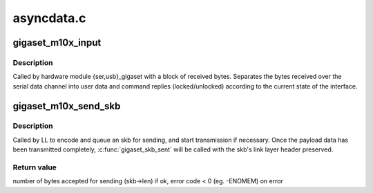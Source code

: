 .. -*- coding: utf-8; mode: rst -*-

===========
asyncdata.c
===========


.. _`gigaset_m10x_input`:

gigaset_m10x_input
==================

.. c:function:: void gigaset_m10x_input (struct inbuf_t *inbuf)

    process a block of data received from the device

    :param struct inbuf_t \*inbuf:
        received data and device descriptor structure.



.. _`gigaset_m10x_input.description`:

Description
-----------

Called by hardware module {ser,usb}_gigaset with a block of received
bytes. Separates the bytes received over the serial data channel into
user data and command replies (locked/unlocked) according to the
current state of the interface.



.. _`gigaset_m10x_send_skb`:

gigaset_m10x_send_skb
=====================

.. c:function:: int gigaset_m10x_send_skb (struct bc_state *bcs, struct sk_buff *skb)

    queue an skb for sending

    :param struct bc_state \*bcs:
        B channel descriptor structure.

    :param struct sk_buff \*skb:
        data to send.



.. _`gigaset_m10x_send_skb.description`:

Description
-----------

Called by LL to encode and queue an skb for sending, and start
transmission if necessary.
Once the payload data has been transmitted completely, :c:func:`gigaset_skb_sent`
will be called with the skb's link layer header preserved.



.. _`gigaset_m10x_send_skb.return-value`:

Return value
------------

number of bytes accepted for sending (skb->len) if ok,
error code < 0 (eg. -ENOMEM) on error

